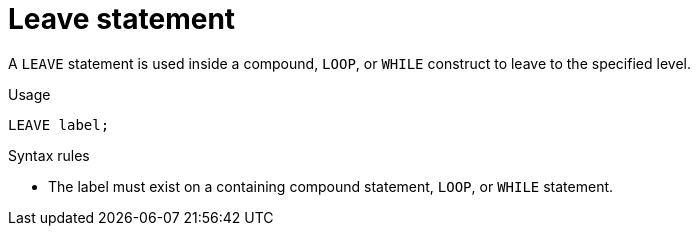 // Module included in the following assemblies:
// as_procedure-language.adoc
[id="leave-statement"]
= Leave statement

A `LEAVE` statement is used inside a compound, `LOOP`, or `WHILE` construct to leave to the specified level.

.Usage

[source,sql]
----
LEAVE label;
----

.Syntax rules

* The label must exist on a containing compound statement, `LOOP`, or `WHILE` statement.
